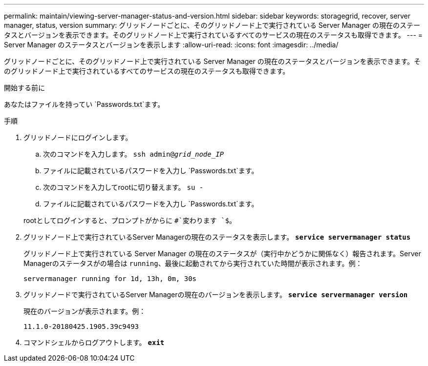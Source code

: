 ---
permalink: maintain/viewing-server-manager-status-and-version.html 
sidebar: sidebar 
keywords: storagegrid, recover, server manager, status, version 
summary: グリッドノードごとに、そのグリッドノード上で実行されている Server Manager の現在のステータスとバージョンを表示できます。そのグリッドノード上で実行されているすべてのサービスの現在のステータスも取得できます。 
---
= Server Manager のステータスとバージョンを表示します
:allow-uri-read: 
:icons: font
:imagesdir: ../media/


[role="lead"]
グリッドノードごとに、そのグリッドノード上で実行されている Server Manager の現在のステータスとバージョンを表示できます。そのグリッドノード上で実行されているすべてのサービスの現在のステータスも取得できます。

.開始する前に
あなたはファイルを持ってい `Passwords.txt`ます。

.手順
. グリッドノードにログインします。
+
.. 次のコマンドを入力します。 `ssh admin@_grid_node_IP_`
.. ファイルに記載されているパスワードを入力し `Passwords.txt`ます。
.. 次のコマンドを入力してrootに切り替えます。 `su -`
.. ファイルに記載されているパスワードを入力し `Passwords.txt`ます。


+
rootとしてログインすると、プロンプトがからに `#`変わります `$`。

. グリッドノード上で実行されているServer Managerの現在のステータスを表示します。 `*service servermanager status*`
+
グリッドノード上で実行されている Server Manager の現在のステータスが（実行中かどうかに関係なく）報告されます。Server Managerのステータスがの場合は `running`、最後に起動されてから実行されていた時間が表示されます。例：

+
[listing]
----
servermanager running for 1d, 13h, 0m, 30s
----
. グリッドノードで実行されているServer Managerの現在のバージョンを表示します。 `*service servermanager version*`
+
現在のバージョンが表示されます。例：

+
[listing]
----
11.1.0-20180425.1905.39c9493
----
. コマンドシェルからログアウトします。 `*exit*`

